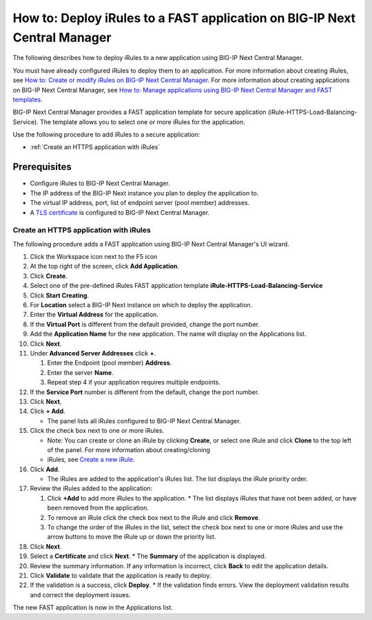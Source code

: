 ==========================================================================
How to: Deploy iRules to a FAST application on BIG-IP Next Central Manager
==========================================================================

The following describes how to deploy iRules to a new application using BIG-IP Next Central Manager. 

You must have already configured iRules to deploy them to an application. 
For more information about creating iRules, see `How to: Create or modify iRules on BIG-IP Next Central Manager <cm_irules_create_how_to.md>`_.
For more information about creating applications on BIG-IP Next Central Manager, see `How to: Manage applications using BIG-IP Next Central Manager and FAST templates <cm_create_delete_apps.md>`_.

BIG-IP Next Central Manager provides a FAST application template for secure application (iRule-HTTPS-Load-Balancing-Service). The template allows you to select one or more iRules for the application.

Use the following procedure to add iRules to a secure application:

* :ref:`Create an HTTPS application with iRules`

Prerequisites
=============

* Configure iRules to BIG-IP Next Central Manager.
* The IP address of the BIG-IP Next instance you plan to deploy the application to.
* The virtual IP address, port, list of endpoint server (pool member) addresses.
* A `TLS certificate <cm_instance_certificate_and_key_management.md>`_ is configured to BIG-IP Next Central Manager.  

..
   * Determine which iRules template you’re going to use. There are two default iRules templates:
   * **iRule-Embedded-Basic-Load-Balancing-Service** - Create applications with load balancing capabilities that have a basic iRule. 
   * **iRule-HTTPS-Load-Balancing-Service** - Create secure applications with load balancing capabilities and attached iRules. 
     Attach existing, new or cloned iRules to the application. A predefined certificate is required. 
     The template prompts you to select a TLS certificate and iRule and to enter a virtual IP address, a port, and a list of HTTP/S endpoint server addresses.


.. _Create an HTTPS application with iRules:

---------------------------------------
Create an HTTPS application with iRules
---------------------------------------
The following procedure adds a FAST application using BIG-IP Next Central Manager's UI wizard. 

#. Click the Workspace icon next to the F5 icon
#. At the top right of the screen, click **Add Application**.
#. Click **Create**.
#. Select one of the pre-defined iRules FAST application template **iRule-HTTPS-Load-Balancing-Service** 
#. Click **Start Creating**.
#. For **Location** select a BIG-IP Next instance on which to deploy the application.
#. Enter the **Virtual Address** for the application.
#. If the **Virtual Port** is different from the default provided, change the port number.
#. Add the **Application Name** for the new application. The name will display on the Applications list.
#. Click **Next**.
#. Under **Advanced Server Addresses** click **+**.

   #. Enter the Endpoint (pool member) **Address**.
   #. Enter the server **Name**.
   #. Repeat step 4 if your application requires multiple endpoints.

#. If the **Service Port** number is different from the default, change the port number.
#. Click **Next**,
#. Click **+ Add**.

   * The panel lists all iRules configured to BIG-IP Next Central Manager.
#. Click the check box next to one or more iRules.

   * Note: You can create or clone an iRule by clicking **Create**, or select one iRule and click **Clone** to the top left of the panel. For more information about creating/cloning
   * iRules, see `Create a new iRule <cm_irules_create_how_to.html#create-a-new-irule>`_.
#. Click **Add**.

   * The iRules are added to the application's iRules list. The list displays the iRule priority order.
#. Review the iRules added to the application:

   #. Click **+Add** to add more iRules to the application. 
      * The list displays iRules that have not been added, or have been removed from the application.
   #. To remove an iRule click the check box next to the iRule and click **Remove**.
   #. To change the order of the iRules in the list, select the check box next to one or more iRules and use the arrow buttons to move the iRule
      up or down the priority list.

#. Click **Next**.
#. Select a **Certificate** and click **Next**.
   * The **Summary** of the application is displayed.

#. Review the summary information. If any information is incorrect, click **Back** to edit the application details. 
#. Click **Validate** to validate that the application is ready to deploy.
#. If the validation is a success, click **Deploy**.
   * If the validation finds errors. View the deployment validation results and correct the deployment issues.

The new FAST application is now in the Applications list.

